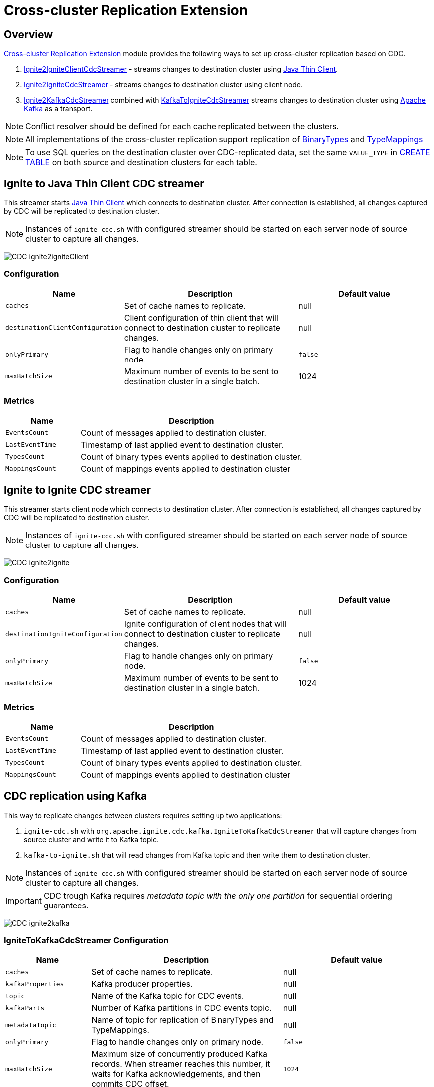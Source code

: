 // Licensed to the Apache Software Foundation (ASF) under one or more
// contributor license agreements.  See the NOTICE file distributed with
// this work for additional information regarding copyright ownership.
// The ASF licenses this file to You under the Apache License, Version 2.0
// (the "License"); you may not use this file except in compliance with
// the License.  You may obtain a copy of the License at
//
// http://www.apache.org/licenses/LICENSE-2.0
//
// Unless required by applicable law or agreed to in writing, software
// distributed under the License is distributed on an "AS IS" BASIS,
// WITHOUT WARRANTIES OR CONDITIONS OF ANY KIND, either express or implied.
// See the License for the specific language governing permissions and
// limitations under the License.
= Cross-cluster Replication Extension

== Overview
link:https://github.com/apache/ignite-extensions/tree/master/modules/cdc-ext[Cross-cluster Replication Extension] module provides the following ways to set up cross-cluster replication based on CDC.

. link:https://github.com/apache/ignite-extensions/blob/master/modules/cdc-ext/src/main/java/org/apache/ignite/cdc/thin/IgniteToIgniteClientCdcStreamer.java[Ignite2IgniteClientCdcStreamer] - streams changes to destination cluster using link:thin-clients/java-thin-client[Java Thin Client].
. link:https://github.com/apache/ignite-extensions/blob/master/modules/cdc-ext/src/main/java/org/apache/ignite/cdc/IgniteToIgniteCdcStreamer.java[Ignite2IgniteCdcStreamer] - streams changes to destination cluster using client node.
. link:https://github.com/apache/ignite-extensions/blob/master/modules/cdc-ext/src/main/java/org/apache/ignite/cdc/kafka/IgniteToKafkaCdcStreamer.java[Ignite2KafkaCdcStreamer] combined with link:https://github.com/apache/ignite-extensions/blob/master/modules/cdc-ext/src/main/java/org/apache/ignite/cdc/kafka/KafkaToIgniteCdcStreamer.java[KafkaToIgniteCdcStreamer] streams changes to destination cluster using link:https://kafka.apache.org[Apache Kafka] as a transport.

NOTE: Conflict resolver should be defined for each cache replicated between the clusters.

NOTE: All implementations of the cross-cluster replication support replication of link:https://ignite.apache.org/releases/latest/javadoc/org/apache/ignite/binary/BinaryType.html[BinaryTypes] and link:https://ignite.apache.org/releases/latest/javadoc/org/apache/ignite/cdc/TypeMapping.html[TypeMappings]

NOTE: To use SQL queries on the destination cluster over CDC-replicated data, set the same `VALUE_TYPE` in
link:sql-reference/ddl#create-table[CREATE TABLE] on both source and destination clusters for each table.

== Ignite to Java Thin Client CDC streamer
This streamer starts link:thin-clients/java-thin-client[Java Thin Client] which connects to destination cluster.
After connection is established, all changes captured by CDC will be replicated to destination cluster.

NOTE: Instances of `ignite-cdc.sh` with configured streamer should be started on each server node of source cluster to capture all changes.

image:../../assets/images/integrations/CDC-ignite2igniteClient.svg[]

=== Configuration

[cols="20%,45%,35%",opts="header"]
|===
|Name |Description | Default value
| `caches` | Set of cache names to replicate. | null
| `destinationClientConfiguration` | Client configuration of thin client that will connect to destination cluster to replicate changes. | null
| `onlyPrimary` | Flag to handle changes only on primary node. | `false`
| `maxBatchSize` | Maximum number of events to be sent to destination cluster in a single batch. | 1024
|===

=== Metrics

[cols="25%,75%",opts="header"]
|===
|Name |Description
| `EventsCount` | Count of messages applied to destination cluster.
| `LastEventTime` | Timestamp of last applied event to destination cluster.
| `TypesCount` | Count of binary types events applied to destination cluster.
| `MappingsCount` | Count of mappings events applied to destination cluster
|===

== Ignite to Ignite CDC streamer
This streamer starts client node which connects to destination cluster.
After connection is established, all changes captured by CDC will be replicated to destination cluster.

NOTE: Instances of `ignite-cdc.sh` with configured streamer should be started on each server node of source cluster to capture all changes.

image:../../assets/images/integrations/CDC-ignite2ignite.svg[]

=== Configuration

[cols="20%,45%,35%",opts="header"]
|===
|Name |Description | Default value
| `caches` | Set of cache names to replicate. | null
| `destinationIgniteConfiguration` | Ignite configuration of client nodes that will connect to destination cluster to replicate changes. | null
| `onlyPrimary` | Flag to handle changes only on primary node. | `false`
| `maxBatchSize` | Maximum number of events to be sent to destination cluster in a single batch. | 1024
|===

=== Metrics

[cols="25%,75%",opts="header"]
|===
|Name |Description
| `EventsCount` | Count of messages applied to destination cluster.
| `LastEventTime` | Timestamp of last applied event to destination cluster.
| `TypesCount` | Count of binary types events applied to destination cluster.
| `MappingsCount` | Count of mappings events applied to destination cluster
|===

== CDC replication using Kafka

This way to replicate changes between clusters requires setting up two applications:

. `ignite-cdc.sh` with `org.apache.ignite.cdc.kafka.IgniteToKafkaCdcStreamer` that will capture changes from source cluster and write it to Kafka topic.
. `kafka-to-ignite.sh` that will read changes from Kafka topic and then write them to destination cluster.

NOTE: Instances of `ignite-cdc.sh` with configured streamer should be started on each server node of source cluster to capture all changes.

IMPORTANT: CDC trough Kafka requires _metadata topic with the only one partition_ for sequential ordering guarantees.

image:../../assets/images/integrations/CDC-ignite2kafka.svg[]

=== IgniteToKafkaCdcStreamer Configuration

[cols="20%,45%,35%",opts="header"]
|===
|Name |Description | Default value
| `caches` | Set of cache names to replicate. | null
| `kafkaProperties` | Kafka producer properties. | null
| `topic` | Name of the Kafka topic for CDC events. | null
| `kafkaParts` | Number of Kafka partitions in CDC events topic. | null
| `metadataTopic` | Name of topic for replication of BinaryTypes and TypeMappings. | null
| `onlyPrimary` | Flag to handle changes only on primary node. | `false`
| `maxBatchSize` | Maximum size of concurrently produced Kafka records. When streamer reaches this number, it waits for Kafka acknowledgements, and then commits CDC offset. | `1024`
| `kafkaRequestTimeout` | Kafka request timeout in milliseconds.  | `3000`
|===

* `kafkaRequestTimeout` property sets how much `IgniteToKafkaCdcStreamer` will wait for `KafkaProducer` to finish request.

NOTE: `kafkaRequestTimeout` should not be too low. If wait time exceeds `kafkaRequestTimeout`, then `IgniteToKafkaCdcStreamer` will fail with a timeout error.

* To specify `KafkaProducer` settings, use `kafkaProperties` property. We suggest to use a separate file to store all the necessary configuration properties and reference it from the IgniteToKafkaCdcStreamer configuration '.xml' file. See the examples below.

`kafka.properties`
```
bootstrap.servers=xxx.x.x.x:9092
request.timeout.ms=10000
```

IgniteToKafkaCdcStreamer bean declaration in `ignite-to-kafka-streamer-config.xml`
```
<bean id="cdc.streamer" class="org.apache.ignite.cdc.kafka.IgniteToKafkaCdcStreamer">
    <property name="topic" value="${send_data_kafka_topic_name}"/>
    <property name="metadataTopic" value="${send_metadata_kafka_topic_name}"/>
    <property name="kafkaPartitions" value="${send_kafka_partitions}"/>
    <property name="caches">
        <list>
            <value>terminator</value>
        </list>
    </property>
    <property name="onlyPrimary" value="false"/>
    <property name="kafkaProperties" ref="kafkaProperties"/>
</bean>

<util:properties id="kafkaProperties" location="file:kafka_properties_path/kafka.properties"/>
```


NOTE: link:https://kafka.apache.org/documentation/#producerconfigs_request.timeout.ms[request.timeout.ms] Kafka producer property is mandatory for streamer configuration. For more details you should refer to a link:https://kafka.apache.org/documentation/#configuration[configuration]
section of the official Kafka documentation.

=== IgniteToKafkaCdcStreamer Metrics

[cols="30%,70%",opts="header"]
|===
|Name |Description
| `EventsCount` | Count of messages applied to Kafka.
| `LastEventTime` | Timestamp of last applied event to Kafka.
| `TypesCount` | Count of binary types events applied to Kafka.
| `MappingsCount` | Count of mappings events applied to Kafka.
| `BytesSent` | Count of bytes sent to Kafka.
| `MarkersCount` | Count of metadata markers sent to Kafka.
|===

=== `kafka-to-ignite.sh` application

This application should be started near the destination cluster.
`kafka-to-ignite.sh` will read CDC events from Kafka topic and then apply them to destination cluster.

IMPORTANT: `kafka-to-ignite.sh` implements the fail-fast approach. It just fails in case of any error. The restart procedure should be configured with the OS tools.

Count of instances of the application does not corellate to the count of destination server nodes.
It should be just enough to process source cluster load.
Each instance of application will process configured subset of topic partitions to spread the load.
`KafkaConsumer` for each partition will be created to ensure fair reads.

==== Installation

. Build `cdc-ext` module with maven:
+
```console
  $~/src/ignite-extensions/> mvn clean package -DskipTests
  $~/src/ignite-extensions/> ls modules/cdc-ext/target | grep zip
ignite-cdc-ext.zip
```

. Unpack `ignite-cdc-ext.zip` archive to `$IGNITE_HOME` folder.

Now, you have additional binary `$IGNITE_HOME/bin/kafka-to-ignite.sh` and `$IGNITE_HOME/libs/optional/ignite-cdc-ext` module.

NOTE: Please, enable `ignite-cdc-ext` to be able to run `kafka-to-ignite.sh`.

==== Configuration

Application configuration should be done using POJO classes or Spring xml file like regular Ignite node configuration.
Kafka to Ignite configuration file should contain the following beans that will be loaded during startup:

. One of the configuration beans to define a client type that will connect to the destination cluster:
- `IgniteConfiguration` bean: Configuration of a client node.
- `ClientConfiguration` bean: Configuration of a link:thin-clients/java-thin-client[Java Thin Client].
. `java.util.Properties` bean with the name `kafkaProperties`: Single Kafka consumer configuration.
. `org.apache.ignite.cdc.kafka.KafkaToIgniteCdcStreamerConfiguration` bean: Options specific to `kafka-to-ignite.sh` application.

[cols="25%,45%,30%",opts="header"]
|===
|Name |Description | Default value
| `caches` | Set of cache names to replicate. | null
| `topic` | Name of the Kafka topic for CDC events. | null
| `kafkaPartsFrom` | Lower Kafka partitions number (inclusive) for CDC events topic. | -1
| `kafkaPartsTo` | Lower Kafka partitions number (exclusive) for CDC events topic. | -1
| `metadataTopic` | Name of topic for replication of BinaryTypes and TypeMappings. | null
| `metadataConsumerGroup` | Group for `KafkaConsumer`, which polls from metadata topic | ignite-metadata-update-<kafkaPartsFrom>-<kafkaPartsTo>
| `kafkaRequestTimeout` | Kafka request timeout in milliseconds.  | `3000`
| `kafkaConsumerPollTimeout` | Kafka poll timeout in milliseconds. | `3000`
| `maxBatchSize` | Maximum number of events to be sent to destination cluster in a single batch. | 1024
| `threadCount` | Count of threads to proceed consumers. Each thread poll records from dedicated partitions in round-robin manner. | 16
|`metricRegistryName`| Name for metric registry. `org.apache.metricRegistryName.cdc.applier` | cdc-kafka-to-ignite
|===

* `kafkaRequestTimeout` property is used as timeout for `KafkaConsumer` methods (except for `KafkaConsumer#poll`).

NOTE: `kafkaRequestTimeout` should not be too low, otherwise you are risking the application fail on method execution.

* `kafkaConsumerPollTimeout` property is used as timeout for `KafkaConsumer#poll` method.

NOTE: High `kafkaConsumerPollTimeout` property setting might greatly affect replication performance. Kafka topics partitions are equally distributed among threads (see `threadCount`). Each thread can only poll one partition at a time, meaning no other partition, asigned to the same thread, will be polled from while the current is not handled.

* To specify `KafkaConsumer` settings, use `kafkaProperties` bean. Basically, you need to use a separate file to store all the necessary configuration properties and reference it from the KafkaToIgniteCdcStreamer configuration '.xml' file. See the examples below.

`kafka.properties`
```
bootstrap.servers=127.0.0.1:9092
request.timeout.ms=10000
group.id=kafka-to-ignite-dc1
auto.offset.reset=earliest
enable.auto.commit=false
```

Kafka properties bean declaration in `kafka-to-ignite-streamer-config.xml`
```
<util:properties id="kafkaProperties" location="file:kafka_properties_path/kafka.properties"/>
```


NOTE: link:https://kafka.apache.org/documentation/#consumerconfigs_request.timeout.ms[request.timeout.ms] Kafka consumer property is mandatory for streamer configuration.

=== Metrics

[cols="35%,65%",opts="header"]
|===
|Name |Description
| `EventsReceivedCount` | Count of events received from Kafka.
| `LastEventReceivedTime` | Timestamp of last received event from Kafka.
| `EventsSentCount` | Count of events sent to destination cluster.
| `LastBatchSentTime` | Timestamp of last sent batch to the destination cluster.
| `MarkersCount` | Count of metadata markers received from Kafka.
|===

==== Logging

`kafka-to-ignite.sh` uses the same logging configuration as the Ignite node does. The only difference is that the log is written in the "kafka-ignite-streamer.log" file.

== Fault tolerance
It expected that CDC streamers will be configured with the `onlyPrimary=false` in most real-world deployments to ensure fault-tolerance.
That means streamer will send the same change several times equal to `CacheConfiguration#backups` + 1.

== Conflict resolution
Conflict resolver should be defined for each cache replicated between the clusters.
Cross-cluster replication extension has the link:https://github.com/apache/ignite-extensions/blob/master/modules/cdc-ext/src/main/java/org/apache/ignite/cdc/conflictresolve/CacheVersionConflictResolverImpl.java[default] conflict resolver implementation.

NOTE: Default implementation only select correct entry and never merge.

The default resolver implementation will be used when custom conflict resolver is not set.

=== Configuration

[cols="20%,45%,35%",opts="header"]
|===
|Name |Description | Default value
| `clusterId` | Local cluster id. Can be any value from 1 to 31. | null
| `caches` | Set of cache names to handle with this plugin instance. | null
| `conflictResolveField` | Value field to resolve conflict with. Optional. Field values must implement `java.lang.Comparable`. | null
| `conflictResolver` | Custom conflict resolver. Optional. Field must implement `CacheVersionConflictResolver`. | null
|===

=== Conflict resolution algorithm
Replicated changes contain some additional data. Specifically, entry's version from source cluster is supplied with the changed data.
Default conflict resolve algorithm based on entry version and `conflictResolveField`.

==== Conflict resolution based on the entry's version
This approach provides the eventual consistency guarantee when each entry is updatable only from a single cluster.

IMPORTANT: This approach does not replicate any updates or removals from the destination cluster to the source cluster.

.Algorithm:
.. Changes from the "local" cluster are always win. Any replicated data can be overridden locally.
.. If both old and new entry are from the same cluster then entry versions comparison is used to determine the order.
.. Conflict resolution failed. Update will be ignored. Failure will be logged.

==== Conflict resolution based on the entry's value field
This approach provides the eventual consistency guarantee even when entry is updatable from any cluster.

NOTE: Conflict resolution field, specified by `conflictResolveField`, should contain a user provided monotonically increasing value such as query id or timestamp.

IMPORTANT: This approach does not replicate the removals from the destination cluster to the source cluster, because removes can't be versioned by the field.

.Algorithm:
.. Changes from the "local" cluster are always win. Any replicated data can be overridden locally.
.. If both old and new entry are from the same cluster then entry versions comparison is used to determine the order.
.. If `conflictResolveField` is provided then field values comparison is used to determine the order.
.. Conflict resolution failed. Update will be ignored. Failure will be logged.

==== Custom conflict resolution rules
You're able to define your own rules for resolving conflicts based on the nature of your data and operations.
This can be particularly useful in more complex situations where the standard conflict resolution strategies do not apply.

Choosing the right conflict resolution strategy depends on your specific use case and requires a good understanding of your data and its usage.
You should consider the nature of your transactions, the rate of change of your data, and the implications of potential data loss or overwrites when selecting a conflict resolution strategy.

Custom conflict resolver can be set via `conflictResolver` and allows to compare or merge the conflict data in any required way.

=== Configuration example
Configuration is done via Ignite node plugin:

```xml
<property name="pluginProviders">
    <bean class="org.apache.ignite.cdc.conflictresolve.CacheVersionConflictResolverPluginProvider">
        <property name="clusterId" value="1" />
        <property name="caches">
            <util:list>
                <bean class="java.lang.String">
                    <constructor-arg type="String" value="queryId" />
                </bean>
            </util:list>
        </property>
    </bean>
</property>
```

== CDC replication to PostgreSql

`IgniteToPostgreSqlCdcConsumer` is a CDC consumer that asynchronously replicates data from Apache Ignite to PostgreSQL.
It uses Apache Ignite’s Change Data Capture (CDC) mechanism to track data changes (`insert`, `update`, `delete`) in specified caches and apply them to PostgreSQL.

== Key Features

- Per-cache replication (only selected caches are replicated)
- `onlyPrimary` support (replicates only from primary nodes)
- Auto table creation in PostgreSQL if needed (`createTables=true`)
- Batch replication (`batchSize`)
- User-defined `DataSource` — user configures reliability and transactional guarantees

== Configuration

Spring XML configuration example (`ignite-to-postgres.xml`):

[source,xml]
----
<bean id="cdc.cfg" class="org.apache.ignite.cdc.CdcConfiguration">
    <property name="consumer">
        <bean class="org.apache.ignite.cdc.postgresql.IgniteToPostgreSqlCdcConsumer">
            <property name="caches">
                <list>
                    <value>T1</value>
                    <value>T2</value>
                </list>
            </property>
            <property name="batchSize" value="1024" />
            <property name="onlyPrimary" value="true" />
            <property name="createTables" value="true" />
            <property name="dataSource" ref="dataSource" />
        </bean>
    </property>
</bean>
----

=== Configuration Options

The following settings can be used to configure the behavior of `IgniteToPostgreSqlCdcConsumer`:

[cols="1,2,1", options="header"]
|===
| Setting | Description | Default
| `dataSource` | JDBC `DataSource` used to connect to the target PostgreSQL database. Must be provided by the user. | _Required_
| `caches` | Set of Ignite cache names to replicate. Must be provided by the user. | _Required_
| `onlyPrimary` | If `true`, replicates only events originating from the primary node. Useful to avoid duplicate updates in replicated clusters. | `true`
| `maxBatchSize`  | Maximum number of statements per batch submitted to PostgreSQL. Affects how many rows are commited in a single `executeBatch()` call. | `1024` |
| `createTables`| If `true`, missing target tables in PostgreSQL will be created automatically during startup.| `false`
|===

We use `PreparedStatement` for batching with `autoCommit` set to `false`, committing manually after each batch execution.


[WARNING]
====
Choosing the `dataSource` is the user's responsibility. Consider:
- Required delivery guarantees (e.g., retry logic)
- High-availability PostgreSQL setup (replicas, failover, etc.)
====

== Example `dataSource`

[source,xml]
----
<bean id="dataSource" class="org.apache.commons.dbcp2.BasicDataSource" destroy-method="close">
    <property name="driverClassName" value="org.postgresql.Driver"/>
    <property name="url" value="jdbc:postgresql://localhost:5432/ignite_replica"/>
    <property name="username" value="ignite_user"/>
    <property name="password" value="secret"/>
    <property name="initialSize" value="3"/>
    <property name="maxTotal" value="10"/>
    <property name="validationQuery" value="SELECT 1"/>
    <property name="testOnBorrow" value="true"/>
</bean>
----

== Schema Conversion

Table schema in PostgreSQL is generated from the `QueryEntity` configured in Ignite cache.
Only **one QueryEntity is supported per cache** and is used to generate DDL and DML operations.

Schema creation occurs once on the first `CdcCacheEvent` if `createTables=true`.

=== Example: Schema from Ignite to PostgreSQL

[source,java]
----
class TestVal {
    private final String name;
    private final int val;
}

QueryEntity qryEntity = new QueryEntity()
    .setTableName("test_table")
    .setKeyFieldName("id")
    .setValueType("demo.TestVal")
    .addQueryField("id", Integer.class.getName(), null)
    .addQueryField("name", String.class.getName(), null)
    .addQueryField("val", Integer.class.getName(), null);

ignite.getOrCreateCache(new CacheConfiguration<Integer, TestVal>("test_table")
    .setQueryEntities(List.of(qryEntity)));
----

→ PostgreSQL:

[source,sql]
----
CREATE TABLE test_table (
    id INT PRIMARY KEY,
    name VARCHAR,
    val INT
);
----

=== Composite Key Example

[source,java]
----
class TestKey {
    private final int id;
    private final String subId;
}

class TestVal {
    private final String name;
    private final int val;
}

QueryEntity qryEntity = new QueryEntity()
    .setTableName("test_table")
    .setKeyFields(Set.of("id", "subId"))
    .setValueType("demo.TestVal")
    .addQueryField("id", Integer.class.getName(), null)
    .addQueryField("subId", String.class.getName(), null)
    .addQueryField("name", String.class.getName(), null)
    .addQueryField("val", Integer.class.getName(), null);

ignite.getOrCreateCache(new CacheConfiguration<TestKey, TestVal>("test_table")
    .setQueryEntities(List.of(qryEntity)));
----

→ PostgreSQL:

[source,sql]
----
CREATE TABLE test_table (
    id INT,
    subId VARCHAR,
    name VARCHAR,
    val INT,
    PRIMARY KEY (id, subId)
);
----

== Insert / Update / Delete Events

Insert, update, and delete operations are handled via `CdcEvent`.

=== Upsert with Version Conflict Resolution

Each insert/update is translated into an `INSERT ... ON CONFLICT DO UPDATE` query, with version-based conflict resolution.

[NOTE]
====
A `version` column is automatically added and stored as `BYTEA`.

This version is a 16-byte array based on `CacheEntryVersion` encoded in big-endian order:

- 4 bytes — `topologyVersion` (int)
- 8 bytes — `order` (long)
- 4 bytes — `nodeOrder` (int)

This allows PostgreSQL to compare versions lexicographically:

[source,sql]
----
INSERT INTO test_table (id, name, val, version)
VALUES (1, 'value', 5, E'\x...')
ON CONFLICT (id) DO UPDATE SET
    name = EXCLUDED.name,
    val = EXCLUDED.val
WHERE test_table.version < EXCLUDED.version;
----
====

=== Delete Example

[source,sql]
----
DELETE FROM test_table WHERE id = 1;
----

== Java → PostgreSQL Type Mapping

== Java → PostgreSQL Type Mapping

|===
| Java Type | PostgreSQL Type | Precision/Scale
| `java.lang.String` | `VARCHAR(precision)` | Precision only
| `java.lang.Integer` / `int` | `INT` | None
| `java.lang.Long` / `long` | `BIGINT` | None
| `java.lang.Boolean` / `boolean` | `BOOL` | None
| `java.lang.Double` / `double` | `NUMERIC(precision, scale)` | Precision & scale
| `java.lang.Float` / `float` | `NUMERIC(precision, scale)` | Precision & scale
| `java.math.BigDecimal` | `NUMERIC(precision, scale)` | Precision & scale
| `java.lang.Short` / `short` | `SMALLINT` | None
| `java.lang.Byte` / `byte` | `SMALLINT` | None
| `java.sql.Date` | `DATE` | None
| `java.sql.Time` | `TIME(precision)` | Precision only
| `java.sql.Timestamp` | `TIMESTAMP(precision)` | Precision only
| `java.util.Date` | `TIMESTAMP(precision)` | Precision only
| `java.util.UUID` | `UUID` | None
| `java.time.LocalDate` | `DATE` | None
| `java.time.LocalTime` | `TIME(precision)` | Precision only
| `java.time.LocalDateTime` | `TIMESTAMP(precision)` | Precision only
| `java.time.OffsetTime` | `VARCHAR(precision)` | Precision only
| `java.time.OffsetDateTime` | `TIMESTAMP WITH TIME ZONE` | None
| `byte[]` | `BYTEA` | None
|===

[NOTE]
====
- Precision and scale values provided in the mapping configuration will be processed and applied to the generated SQL types where supported.
- If the Java type is not recognized in the predefined mapping, an exception will be thrown.
====

== Limitations

- Only BinaryObject and primitive fields are supported
- `keepBinary` must be set to `true`
- Schema evolution is not supported — run with `createTables=true` at startup
